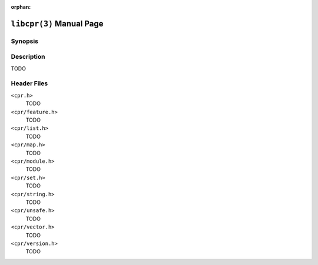 :orphan:

``libcpr(3)`` Manual Page
=========================

Synopsis
--------

.. describe:: #include <cpr.h>

Description
-----------

TODO

Header Files
------------

``<cpr.h>``
   TODO

``<cpr/feature.h>``
   TODO

``<cpr/list.h>``
   TODO

``<cpr/map.h>``
   TODO

``<cpr/module.h>``
   TODO

``<cpr/set.h>``
   TODO

``<cpr/string.h>``
   TODO

``<cpr/unsafe.h>``
   TODO

``<cpr/vector.h>``
   TODO

``<cpr/version.h>``
   TODO
